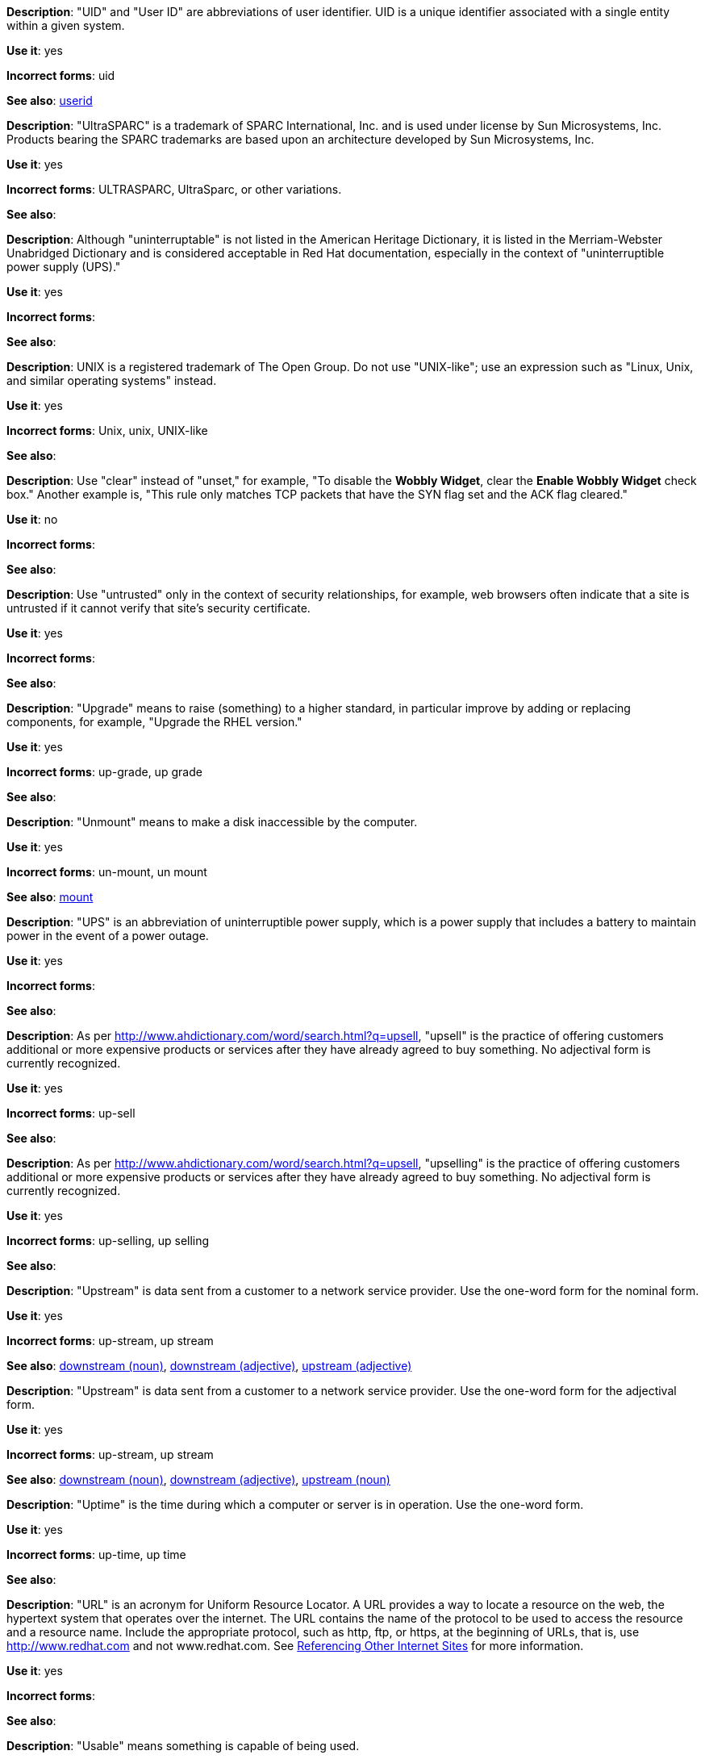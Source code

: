 [discrete]
[[uid]]
*Description*: "UID" and "User ID" are abbreviations of user identifier. UID is a unique identifier associated with a single entity within a given system.

*Use it*: yes

*Incorrect forms*: uid

*See also*: xref:userid[userid]

[discrete]
[[UltraSPARC]]
*Description*: "UltraSPARC" is a trademark of SPARC International, Inc. and is used under license by Sun Microsystems, Inc. Products bearing the SPARC trademarks are based upon an architecture developed by Sun Microsystems, Inc.

*Use it*: yes

*Incorrect forms*: ULTRASPARC, UltraSparc, or other variations.

*See also*:

[discrete]
[[uninterruptible]]
*Description*: Although "uninterruptable" is not listed in the American Heritage Dictionary, it is listed in the Merriam-Webster Unabridged Dictionary and is considered acceptable in Red Hat documentation, especially in the context of "uninterruptible power supply (UPS)."

*Use it*: yes

*Incorrect forms*:

*See also*:

[discrete]
[[unix]]
*Description*: UNIX is a registered trademark of The Open Group. Do not use "UNIX-like"; use an expression such as "Linux, Unix, and similar operating systems" instead.

*Use it*: yes

*Incorrect forms*: Unix, unix, UNIX-like

*See also*:

[discrete]
[[unset]]
*Description*: Use "clear" instead of "unset," for example, "To disable the *Wobbly Widget*, clear the *Enable Wobbly Widget* check box." Another example is, "This rule only matches TCP packets that have the SYN flag set and the ACK flag cleared."

*Use it*: no

*Incorrect forms*:

*See also*:

[discrete]
[[untrusted]]
*Description*: Use "untrusted" only in the context of security relationships, for example, web browsers often indicate that a site is untrusted if it cannot verify that site's security certificate.

*Use it*: yes

*Incorrect forms*:

*See also*:

[discrete]
[[upgrade]]
*Description*: "Upgrade" means to raise (something) to a higher standard, in particular improve by adding or replacing components, for example, "Upgrade the RHEL version."

*Use it*: yes

*Incorrect forms*: up-grade, up grade

*See also*:

[discrete]
[[unmount]]
*Description*: "Unmount" means to make a disk inaccessible by the computer.

*Use it*: yes

*Incorrect forms*: un-mount, un mount

*See also*: xref:mount[mount]


[discrete]
[[ups]]
*Description*: "UPS" is an abbreviation of uninterruptible power supply, which is a power supply that includes a battery to maintain power in the event of a power outage.

*Use it*: yes

*Incorrect forms*:

*See also*:

[discrete]
[[upsell]]
*Description*: As per http://www.ahdictionary.com/word/search.html?q=upsell, "upsell" is the practice of offering customers additional or more expensive products or services after they have already agreed to buy something. No adjectival form is currently recognized.

*Use it*: yes

*Incorrect forms*: up-sell

*See also*:

[discrete]
[[upselling]]
*Description*: As per http://www.ahdictionary.com/word/search.html?q=upsell, "upselling" is the practice of offering customers additional or more expensive products or services after they have already agreed to buy something. No adjectival form is currently recognized.

*Use it*: yes

*Incorrect forms*: up-selling, up selling

*See also*:

[discrete]
[[upstream-n]]

*Description*: "Upstream" is data sent from a customer to a network service provider. Use the one-word form for the nominal form.

*Use it*: yes

*Incorrect forms*: up-stream, up stream

*See also*: xref:downstream-n[downstream (noun)], xref:downstream-adj[downstream (adjective)], xref:upstream-adj[upstream (adjective)]

[discrete]
[[upstream-adj]]

*Description*: "Upstream" is data sent from a customer to a network service provider. Use the one-word form for the adjectival form.

*Use it*: yes

*Incorrect forms*: up-stream, up stream

*See also*: xref:downstream-n[downstream (noun)], xref:downstream-adj[downstream (adjective)], xref:upstream-n[upstream (noun)]


[discrete]
[[uptime]]
*Description*: "Uptime" is the time during which a computer or server is in operation. Use the one-word form.

*Use it*: yes

*Incorrect forms*: up-time, up time 

*See also*:

[discrete]
[[url]]
*Description*: "URL" is an acronym for Uniform Resource Locator. A URL provides a way to locate a resource on the web, the hypertext system that operates over the internet. The URL contains the name of the protocol to be used to access the resource and a resource name. Include the appropriate protocol, such as http, ftp, or https, at the beginning of URLs, that is, use http://www.redhat.com and not www.redhat.com. See link:http://www.stylepedia.net/#form-Red_Hat_Technical_Publications-Writing_Style_Guide-Citing_Other_Works-Referencing_Other_Internet_Sites[Referencing Other Internet Sites] for more information.

*Use it*: yes

*Incorrect forms*: 

*See also*: 

[discrete]
[[usable]]
*Description*: "Usable" means something is capable of being used.

*Use it*: yes

*Incorrect forms*: useable

*See also*:

[discrete]
[[user]]
*Description*: When referring to the reader, use "you" instead of "user." If referring to more than one user, calling the collection "users" is acceptable, such as "Other users might want to access your database."

*Use it*: with caution

*Incorrect forms*:

*See also*:

[discrete]
[[userid]]
*Description*: "Userid" is an acceptable abbreviation of user identifier.

*Use it*: yes

*Incorrect forms*:

*See also*: xref:uid[UID]

[discrete]
[[user-space-n]]
*Description*: Use "user space" when used as a noun.

*Use it*: yes

*Incorrect forms*: userspace

*See also*: xref:user-space-adj[user-space]

[discrete]
[[user-space-adj]]
*Description*: When used as a modifier, use the hyphenated form "user-space."

*Use it*: yes

*Incorrect forms*: userspace

*See also*: xref:user-space-n[user space]

